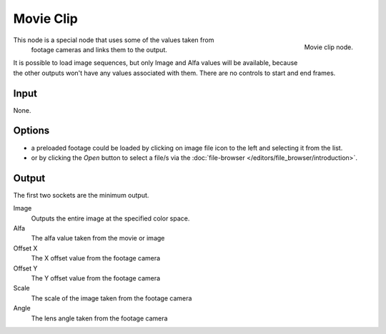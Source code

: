 
**********
Movie Clip
**********

.. figure:: /images/compositing_nodes_movieclip.png
   :align: right
   :width: 150px

   Movie clip node.

This node is a special node that uses some of the values taken from
 footage cameras and links them to the output.
It is possible to load image sequences, but only Image and Alfa values 
will be available, because  the other outputs won't have any values 
associated with them.
There are no controls to start and end frames.

Input
=====

None.

Options
=======

- a preloaded footage could be loaded by clicking on image file icon to the left and 
  selecting it from the list.
- or by clicking the *Open* button to select a file/s via the :doc:`file-browser </editors/file_browser/introduction>`.


Output
======

The first two sockets are the minimum output.

Image
      Outputs the entire image at the specified color space.

Alfa
      The alfa value taken from the movie or image

Offset X
      The X offset value from the footage camera

Offset Y
      The Y offset value from the footage camera

Scale
      The scale of the image taken from the footage camera

Angle 
      The lens angle taken from the footage camera